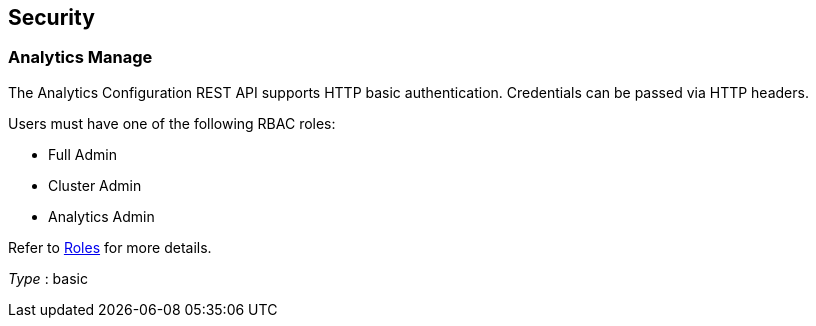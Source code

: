 
// This file is created automatically by Swagger2Markup.
// DO NOT EDIT! Refer to https://github.com/couchbaselabs/cb-swagger


[[_securityscheme]]
== Security

[[_analytics_manage]]
=== Analytics Manage
The Analytics Configuration REST API supports HTTP basic authentication.
Credentials can be passed via HTTP headers.

Users must have one of the following RBAC roles:

* Full Admin
* Cluster Admin
* Analytics Admin

Refer to link:../learn/security/roles.html[Roles] for more details.

[%hardbreaks]
__Type__ : basic



